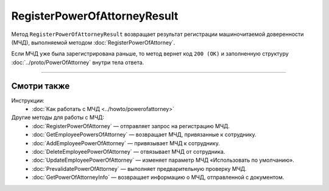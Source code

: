 RegisterPowerOfAttorneyResult
=============================

Метод ``RegisterPowerOfAttorneyResult`` возвращает результат регистрации машиночитаемой доверенности (МЧД), выполняемой методом :doc:`RegisterPowerOfAttorney`.

.. http:get:: /RegisterPowerOfAttorneyResult

	:queryparam boxId: идентификатор ящика организации.
	:queryparam taskId: идентификатор операции, полученный методом :doc:`RegisterPowerOfAttorney`.

	:requestheader Authorization: данные, необходимые для :doc:`авторизации <../Authorization>`.

	:statuscode 200: операция успешно завершена.
	:statuscode 400: данные в запросе имеют неверный формат или отсутствуют обязательные параметры.
	:statuscode 401: в запросе отсутствует HTTP-заголовок ``Authorization`` или в этом заголовке содержатся некорректные авторизационные данные.
	:statuscode 402: у организации с указанным идентификатором ``boxId`` закончилась подписка на API.
	:statuscode 403: доступ к ящику с предоставленным авторизационным токеном запрещен или запрос выполнен не от имени администратора или пользователя, для которого нужно зарегистрировать МЧД.
	:statuscode 404: не найден ящик с указанным идентификатором или неизвестный ``taskId``.
	:statuscode 405: используется неподходящий HTTP-метод.
	:statuscode 500: при обработке запроса возникла непредвиденная ошибка.

	:response Body: Тело ответа содержит результат регистрации МЧД, представленный структурой :doc:`../proto/PowerOfAttorneyRegisterResult`.

Если МЧД уже была зарегистрирована раньше, то метод вернет код ``200 (OK)`` и заполненную структуру :doc:`../proto/PowerOfAttorney` внутри тела ответа.

----

Смотри также
^^^^^^^^^^^^

Инструкции:
	- :doc:`Как работать с МЧД <../howto/powerofattorney>`

Другие методы для работы с МЧД:
	- :doc:`RegisterPowerOfAttorney` — отправляет запрос на регистрацию МЧД.
	- :doc:`GetEmployeePowersOfAttorney` — возвращает МЧД, привязанные к сотруднику.
	- :doc:`AddEmployeePowerOfAttorney` — привязывает МЧД к сотруднику.
	- :doc:`DeleteEmployeePowerOfAttorney` — отвязывает МЧД от сотрудника.
	- :doc:`UpdateEmployeePowerOfAttorney` — изменяет параметр МЧД «Использовать по умолчанию».
	- :doc:`PrevalidatePowerOfAttorney` — выполняет предварительную проверку МЧД.
	- :doc:`GetPowerOfAttorneyInfo` — возвращает информацию о МЧД, отправленной с документом.